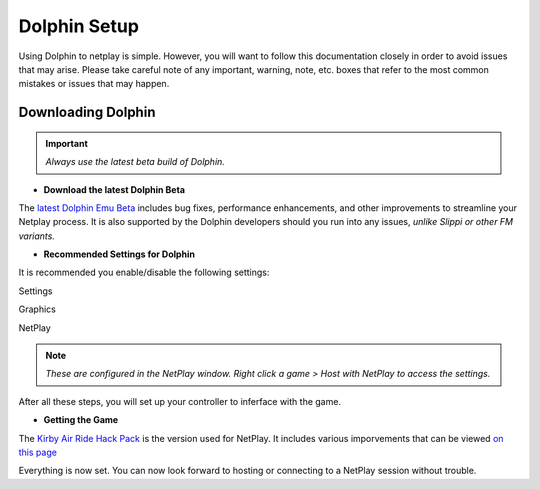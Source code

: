 =============
Dolphin Setup
=============

Using Dolphin to netplay is simple. However, you will want to follow this documentation closely in order to avoid issues that may arise. 
Please take careful note of any important, warning, note, etc. boxes that refer to the most common mistakes or issues that may happen.

Downloading Dolphin
------------
.. important::
    
    `Always use the latest beta build of Dolphin.`

- **Download the latest Dolphin Beta**

The `latest Dolphin Emu Beta`_ includes bug fixes, performance enhancements, and other improvements to streamline your Netplay process. 
It is also supported by the Dolphin developers should you run into any issues, *unlike Slippi or other FM variants.*

.. _`latest Dolphin Emu Beta`: https://dolphin-emu.org/download/

- **Recommended Settings for Dolphin**

It is recommended you enable/disable the following settings:

Settings

.. prompt::

    GENERAL:
    Enable Cheats = ON
    Auto Update = ON (BETA)

    INTERFACE:
    Show On-Screen Display Messages = ON

Graphics

.. prompt::

    GENERAL:
    Show FPS = ON
    Show NetPlay Ping = ON

NetPlay

.. note::
    
    `These are configured in the NetPlay window. Right click a game > Host with NetPlay to access the settings.`

.. prompt::

    DATA (Top Left Menu Bar):
    Sync Saves = OFF
    Sync AR/Gecko Codes = OFF
    NETWORK
    Fair Input Delay = ON

After all these steps, you will set up your controller to inferface with the game.

- **Getting the Game**

The `Kirby Air Ride Hack Pack`_ is the version used for NetPlay. It includes various imporvements that can be viewed `on this page`_

.. _`Kirby Air Ride Hack Pack`: https://mega.nz/file/IyIl2J4A#GagWAl2cn_jpSdBGqq3u7AkF7bPkR6BEzZw5v5C4Z6U

.. _`on this page`: 

Everything is now set. You can now look forward to hosting or connecting to a NetPlay session without trouble.